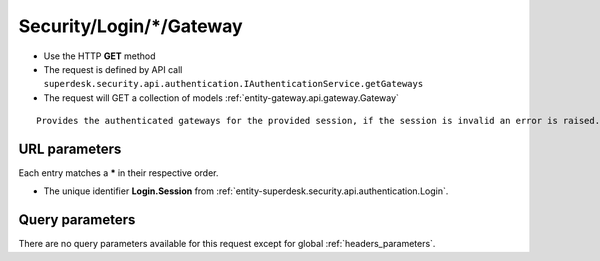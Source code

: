 .. _reuqest-GET-Security/Login/*/Gateway:

**Security/Login/*/Gateway**
==========================================================

* Use the HTTP **GET** method
* The request is defined by API call ``superdesk.security.api.authentication.IAuthenticationService.getGateways``

* The request will GET a collection of models :ref:`entity-gateway.api.gateway.Gateway`

::

   Provides the authenticated gateways for the provided session, if the session is invalid an error is raised.


URL parameters
-------------------------------------
Each entry matches a **\*** in their respective order.

* The unique identifier **Login.Session** from :ref:`entity-superdesk.security.api.authentication.Login`.


Query parameters
-------------------------------------
There are no query parameters available for this request except for global :ref:`headers_parameters`.
